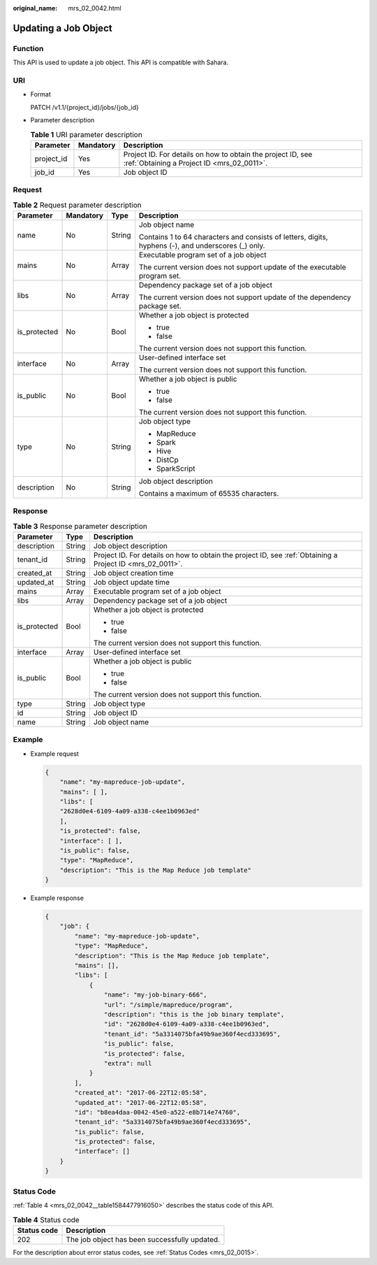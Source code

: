 :original_name: mrs_02_0042.html

.. _mrs_02_0042:

Updating a Job Object
=====================

Function
--------

This API is used to update a job object. This API is compatible with Sahara.

URI
---

-  Format

   PATCH /v1.1/{project_id}/jobs/{job_id}

-  Parameter description

   .. table:: **Table 1** URI parameter description

      +------------+-----------+-----------------------------------------------------------------------------------------------------------+
      | Parameter  | Mandatory | Description                                                                                               |
      +============+===========+===========================================================================================================+
      | project_id | Yes       | Project ID. For details on how to obtain the project ID, see :ref:`Obtaining a Project ID <mrs_02_0011>`. |
      +------------+-----------+-----------------------------------------------------------------------------------------------------------+
      | job_id     | Yes       | Job object ID                                                                                             |
      +------------+-----------+-----------------------------------------------------------------------------------------------------------+

Request
-------

.. table:: **Table 2** Request parameter description

   +-----------------+-----------------+-----------------+-----------------------------------------------------------------------------------------------------+
   | Parameter       | Mandatory       | Type            | Description                                                                                         |
   +=================+=================+=================+=====================================================================================================+
   | name            | No              | String          | Job object name                                                                                     |
   |                 |                 |                 |                                                                                                     |
   |                 |                 |                 | Contains 1 to 64 characters and consists of letters, digits, hyphens (-), and underscores (_) only. |
   +-----------------+-----------------+-----------------+-----------------------------------------------------------------------------------------------------+
   | mains           | No              | Array           | Executable program set of a job object                                                              |
   |                 |                 |                 |                                                                                                     |
   |                 |                 |                 | The current version does not support update of the executable program set.                          |
   +-----------------+-----------------+-----------------+-----------------------------------------------------------------------------------------------------+
   | libs            | No              | Array           | Dependency package set of a job object                                                              |
   |                 |                 |                 |                                                                                                     |
   |                 |                 |                 | The current version does not support update of the dependency package set.                          |
   +-----------------+-----------------+-----------------+-----------------------------------------------------------------------------------------------------+
   | is_protected    | No              | Bool            | Whether a job object is protected                                                                   |
   |                 |                 |                 |                                                                                                     |
   |                 |                 |                 | -  true                                                                                             |
   |                 |                 |                 | -  false                                                                                            |
   |                 |                 |                 |                                                                                                     |
   |                 |                 |                 | The current version does not support this function.                                                 |
   +-----------------+-----------------+-----------------+-----------------------------------------------------------------------------------------------------+
   | interface       | No              | Array           | User-defined interface set                                                                          |
   |                 |                 |                 |                                                                                                     |
   |                 |                 |                 | The current version does not support this function.                                                 |
   +-----------------+-----------------+-----------------+-----------------------------------------------------------------------------------------------------+
   | is_public       | No              | Bool            | Whether a job object is public                                                                      |
   |                 |                 |                 |                                                                                                     |
   |                 |                 |                 | -  true                                                                                             |
   |                 |                 |                 | -  false                                                                                            |
   |                 |                 |                 |                                                                                                     |
   |                 |                 |                 | The current version does not support this function.                                                 |
   +-----------------+-----------------+-----------------+-----------------------------------------------------------------------------------------------------+
   | type            | No              | String          | Job object type                                                                                     |
   |                 |                 |                 |                                                                                                     |
   |                 |                 |                 | -  MapReduce                                                                                        |
   |                 |                 |                 | -  Spark                                                                                            |
   |                 |                 |                 | -  Hive                                                                                             |
   |                 |                 |                 | -  DistCp                                                                                           |
   |                 |                 |                 | -  SparkScript                                                                                      |
   +-----------------+-----------------+-----------------+-----------------------------------------------------------------------------------------------------+
   | description     | No              | String          | Job object description                                                                              |
   |                 |                 |                 |                                                                                                     |
   |                 |                 |                 | Contains a maximum of 65535 characters.                                                             |
   +-----------------+-----------------+-----------------+-----------------------------------------------------------------------------------------------------+

Response
--------

.. table:: **Table 3** Response parameter description

   +-----------------------+-----------------------+-----------------------------------------------------------------------------------------------------------+
   | Parameter             | Type                  | Description                                                                                               |
   +=======================+=======================+===========================================================================================================+
   | description           | String                | Job object description                                                                                    |
   +-----------------------+-----------------------+-----------------------------------------------------------------------------------------------------------+
   | tenant_id             | String                | Project ID. For details on how to obtain the project ID, see :ref:`Obtaining a Project ID <mrs_02_0011>`. |
   +-----------------------+-----------------------+-----------------------------------------------------------------------------------------------------------+
   | created_at            | String                | Job object creation time                                                                                  |
   +-----------------------+-----------------------+-----------------------------------------------------------------------------------------------------------+
   | updated_at            | String                | Job object update time                                                                                    |
   +-----------------------+-----------------------+-----------------------------------------------------------------------------------------------------------+
   | mains                 | Array                 | Executable program set of a job object                                                                    |
   +-----------------------+-----------------------+-----------------------------------------------------------------------------------------------------------+
   | libs                  | Array                 | Dependency package set of a job object                                                                    |
   +-----------------------+-----------------------+-----------------------------------------------------------------------------------------------------------+
   | is_protected          | Bool                  | Whether a job object is protected                                                                         |
   |                       |                       |                                                                                                           |
   |                       |                       | -  true                                                                                                   |
   |                       |                       | -  false                                                                                                  |
   |                       |                       |                                                                                                           |
   |                       |                       | The current version does not support this function.                                                       |
   +-----------------------+-----------------------+-----------------------------------------------------------------------------------------------------------+
   | interface             | Array                 | User-defined interface set                                                                                |
   +-----------------------+-----------------------+-----------------------------------------------------------------------------------------------------------+
   | is_public             | Bool                  | Whether a job object is public                                                                            |
   |                       |                       |                                                                                                           |
   |                       |                       | -  true                                                                                                   |
   |                       |                       | -  false                                                                                                  |
   |                       |                       |                                                                                                           |
   |                       |                       | The current version does not support this function.                                                       |
   +-----------------------+-----------------------+-----------------------------------------------------------------------------------------------------------+
   | type                  | String                | Job object type                                                                                           |
   +-----------------------+-----------------------+-----------------------------------------------------------------------------------------------------------+
   | id                    | String                | Job object ID                                                                                             |
   +-----------------------+-----------------------+-----------------------------------------------------------------------------------------------------------+
   | name                  | String                | Job object name                                                                                           |
   +-----------------------+-----------------------+-----------------------------------------------------------------------------------------------------------+

Example
-------

-  Example request

   .. code-block::

      {
          "name": "my-mapreduce-job-update",
          "mains": [ ],
          "libs": [
          "2628d0e4-6109-4a09-a338-c4ee1b0963ed"
          ],
          "is_protected": false,
          "interface": [ ],
          "is_public": false,
          "type": "MapReduce",
          "description": "This is the Map Reduce job template"
      }

-  Example response

   .. code-block::

      {
          "job": {
              "name": "my-mapreduce-job-update",
              "type": "MapReduce",
              "description": "This is the Map Reduce job template",
              "mains": [],
              "libs": [
                  {
                      "name": "my-job-binary-666",
                      "url": "/simple/mapreduce/program",
                      "description": "this is the job binary template",
                      "id": "2628d0e4-6109-4a09-a338-c4ee1b0963ed",
                      "tenant_id": "5a3314075bfa49b9ae360f4ecd333695",
                      "is_public": false,
                      "is_protected": false,
                      "extra": null
                  }
              ],
              "created_at": "2017-06-22T12:05:58",
              "updated_at": "2017-06-22T12:05:58",
              "id": "b8ea4daa-0042-45e0-a522-e8b714e74760",
              "tenant_id": "5a3314075bfa49b9ae360f4ecd333695",
              "is_public": false,
              "is_protected": false,
              "interface": []
          }
      }

Status Code
-----------

:ref:`Table 4 <mrs_02_0042__table1584477916050>` describes the status code of this API.

.. _mrs_02_0042__table1584477916050:

.. table:: **Table 4** Status code

   =========== =============================================
   Status code Description
   =========== =============================================
   202         The job object has been successfully updated.
   =========== =============================================

For the description about error status codes, see :ref:`Status Codes <mrs_02_0015>`.
